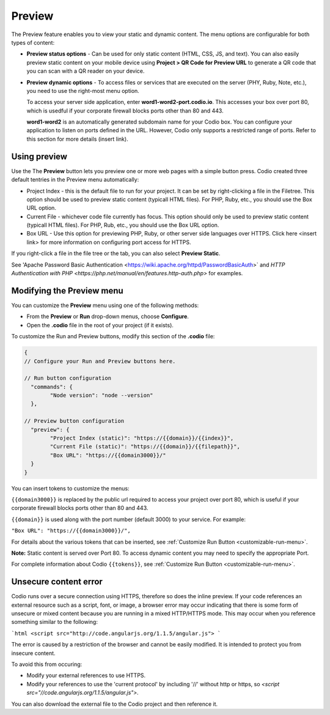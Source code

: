 .. _preview:

Preview
=======
The Preview feature enables you to view your static and dynamic content. The menu options are configurable for both types of content:

* **Preview status options** - Can be used for only static content (HTML, CSS, JS, and text). You can also easily preview static content on your mobile device using **Project > QR Code for Preview URL** to generate a QR code that you can scan with a QR reader on your device.

* **Preview dynamic options** - To access files or services that are executed on the server (PHY, Ruby, Note, etc.), you need to use the right-most menu option. 
  
  To access your server side application, enter **word1-word2-port.codio.io**. This accesses your box over port 80, which is usedful if your corporate firewall blocks ports other than 80 and 443.
  
  **word1-word2** is an automatically generated subdomain name for your Codio box. You can configure your application to listen on ports defined in the URL. However, Codio only supports a restricted range of ports. Refer to this section for more details (insert link).

Using preview
-------------
Use the The **Preview** button lets you preview one or more web pages with a simple button press. Codio created three default tentries in the Preview menu automatically:

.. image:: /img/preview-deploy.png
   :alt: Preview Button

* Project Index - this is the default file to run for your project. It can be set by right-clicking a file in the Filetree. This option should be used to preview static content (typicall HTML files). For PHP, Ruby, etc., you should use the Box URL option.
* Current File - whichever code file currently has focus. This option should only be used to preview static content (typicall HTML files). For PHP, Rub, etc., you should use the Box URL option.
* Box URL - Use this option for previewing PHP, Ruby, or other server side languages over HTTPS. Click here <insert link> for more information on configuring port access for HTTPS.

If you right-click a file in the file tree or the tab, you can also select **Preview Static**.

.. image:: /img/preview-deploy-right-click.png
   :alt: Preview Static

See 'Apache Password Basic Authentication <https://wiki.apache.org/httpd/PasswordBasicAuth>` and `HTTP Authentication with PHP <https://php.net/manual/en/features.http-auth.php>` for examples.

Modifying the Preview menu
--------------------------
You can customize the **Preview** menu using one of the following methods:

- From the **Preview** or **Run** drop-down menus, choose **Configure**.
- Open the **.codio** file in the root of your project (if it exists).

To customize the Run and Preview buttons, modify this section of the **.codio** file:

.. code:: json

    {
    // Configure your Run and Preview buttons here.

    // Run button configuration
      "commands": {
            "Node version": "node --version"
      },

    // Preview button configuration
      "preview": {
            "Project Index (static)": "https://{{domain}}/{{index}}",
            "Current File (static)": "https://{{domain}}/{{filepath}}",
            "Box URL": "https://{{domain3000}}/"
      }
    }


You can insert tokens to customize the menus:

``{{domain3000}}`` is replaced by the public url required to access your project over port 80, which is useful if your corporate firewall blocks ports other than 80 and 443.

``{{domain}}`` is used along with the port number (default 3000) to your service. For example:

``"Box URL": "https://{{domain3000}}/",``

For details about the various tokens that can be inserted, see :ref:`Customize Run Button <customizable-run-menu>`.

**Note:** Static content is served over Port 80. To access dynamic content you may need to specify the appropriate Port.

For complete information about Codio ``{{tokens}}``, see :ref:`Customize Run Button <customizable-run-menu>`.

Unsecure content error
----------------------
Codio runs over a secure connection using HTTPS, therefore so does the inline preview. If your code references an external resource such as a script, font, or image, a browser error may occur indicating that there is some form of unsecure or mixed content because you are running in a mixed HTTP/HTTPS mode. This may occur when you reference something similar to the following:

```html
<script src="http://code.angularjs.org/1.1.5/angular.js">
```

The error is caused by a restriction of the browser and cannot be easily modified. It is intended to protect you from insecure content.

To avoid this from occuring:

- Modify your external references to use HTTPS.
- Modify your references to use the 'current protocol' by including '//' without http or https, so `<script src="//code.angularjs.org/1.1.5/angular.js">`.

You can also download the external file to the Codio project and then reference it.


